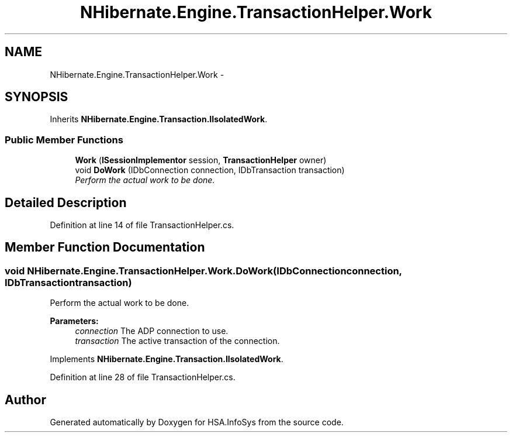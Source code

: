 .TH "NHibernate.Engine.TransactionHelper.Work" 3 "Fri Jul 5 2013" "Version 1.0" "HSA.InfoSys" \" -*- nroff -*-
.ad l
.nh
.SH NAME
NHibernate.Engine.TransactionHelper.Work \- 
.SH SYNOPSIS
.br
.PP
.PP
Inherits \fBNHibernate\&.Engine\&.Transaction\&.IIsolatedWork\fP\&.
.SS "Public Member Functions"

.in +1c
.ti -1c
.RI "\fBWork\fP (\fBISessionImplementor\fP session, \fBTransactionHelper\fP owner)"
.br
.ti -1c
.RI "void \fBDoWork\fP (IDbConnection connection, IDbTransaction transaction)"
.br
.RI "\fIPerform the actual work to be done\&. \fP"
.in -1c
.SH "Detailed Description"
.PP 
Definition at line 14 of file TransactionHelper\&.cs\&.
.SH "Member Function Documentation"
.PP 
.SS "void NHibernate\&.Engine\&.TransactionHelper\&.Work\&.DoWork (IDbConnectionconnection, IDbTransactiontransaction)"

.PP
Perform the actual work to be done\&. 
.PP
\fBParameters:\fP
.RS 4
\fIconnection\fP The ADP connection to use\&.
.br
\fItransaction\fP The active transaction of the connection\&.
.RE
.PP

.PP
Implements \fBNHibernate\&.Engine\&.Transaction\&.IIsolatedWork\fP\&.
.PP
Definition at line 28 of file TransactionHelper\&.cs\&.

.SH "Author"
.PP 
Generated automatically by Doxygen for HSA\&.InfoSys from the source code\&.
